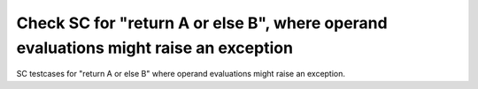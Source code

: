 Check SC for "return A or else B", where operand evaluations might raise an exception
=====================================================================================

SC testcases for "return A or else B" where operand evaluations might raise
an exception.

.. qmlink:: TCIndexImporter

   *


